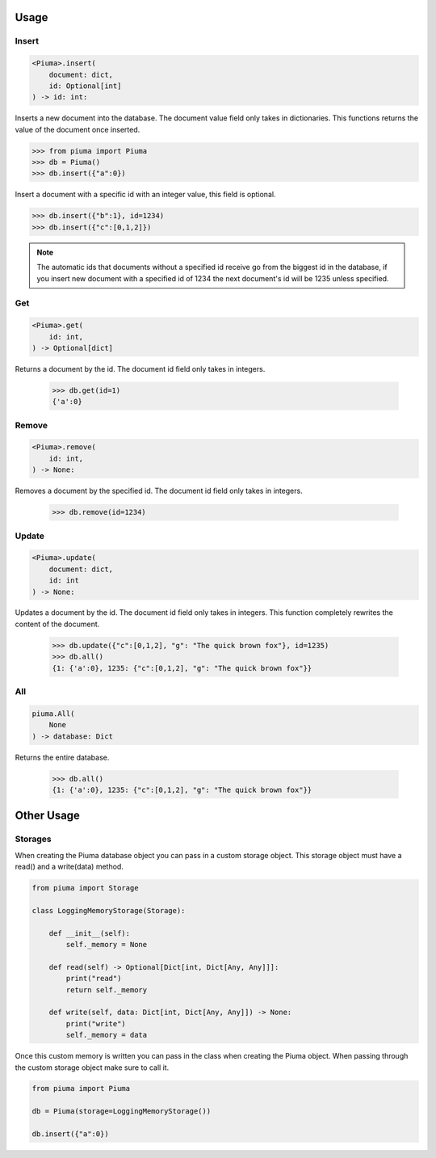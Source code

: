 Usage
=====

Insert
------
	
.. code-block:: python

	<Piuma>.insert(
	    document: dict,
	    id: Optional[int]
	) -> id: int:

Inserts a new document into the database. The document value field only takes in dictionaries. This functions returns the value of the document once inserted.
	
.. code-block:: python

	>>> from piuma import Piuma
	>>> db = Piuma()
	>>> db.insert({"a":0})

Insert a document with a specific id with an integer value, this field is optional. 

.. code-block:: python

	>>> db.insert({"b":1}, id=1234)
	>>> db.insert({"c":[0,1,2]})

.. Note:: The automatic ids that documents without a specified id receive go from the biggest id in the database, if you insert new document with a specified id of 1234 the next document's id will be 1235 unless specified.

Get
---

.. code-block:: python

	<Piuma>.get(
	    id: int,
	) -> Optional[dict]

Returns a document by the id. The document id field only takes in integers.

	>>> db.get(id=1)
	{'a':0}


Remove
------

.. code-block:: python

	<Piuma>.remove(
	    id: int,
	) -> None:

Removes a document by the specified id. The document id field only takes in integers.

	>>> db.remove(id=1234)


Update
------

.. code-block:: python

	<Piuma>.update(
	    document: dict,
	    id: int 
	) -> None:

Updates a document by the id. The document id field only takes in integers. This function completely rewrites the content of the document.  

	>>> db.update({"c":[0,1,2], "g": "The quick brown fox"}, id=1235)
	>>> db.all()
	{1: {'a':0}, 1235: {"c":[0,1,2], "g": "The quick brown fox"}}


All
---

.. code-block:: python

	piuma.All(
	    None
	) -> database: Dict

Returns the entire database.

	>>> db.all()
	{1: {'a':0}, 1235: {"c":[0,1,2], "g": "The quick brown fox"}}

Other Usage
===========

Storages
--------

When creating the Piuma database object you can pass in a custom storage object. This storage object must have a read() and a write(data) method.

.. code-block:: python

	from piuma import Storage

	class LoggingMemoryStorage(Storage):

	    def __init__(self):
	        self._memory = None

	    def read(self) -> Optional[Dict[int, Dict[Any, Any]]]:
	    	print("read")
	        return self._memory

	    def write(self, data: Dict[int, Dict[Any, Any]]) -> None:
	    	print("write")
	        self._memory = data

Once this custom memory is written you can pass in the class when creating the Piuma object. When passing through the custom storage object make sure to call it.

.. code-block:: python

	from piuma import Piuma

	db = Piuma(storage=LoggingMemoryStorage())

	db.insert({"a":0})
